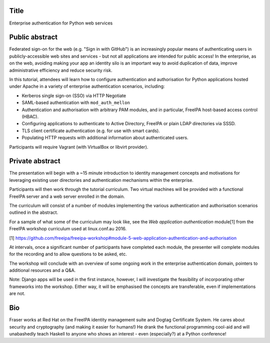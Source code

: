 ..
  Copyright 2016  Red Hat, Inc.

  This work is licensed under the Creative Commons Attribution 4.0
  International License. To view a copy of this license, visit
  http://creativecommons.org/licenses/by/4.0/.


Title
=====

Enterprise authentication for Python web services


Public abstract
===============

Federated sign-on for the web (e.g. "Sign in with GitHub") is an
increasingly popular means of authenticating users in
publicly-accessible web sites and services - but not all
applications are intended for public access!  In the enterprise, as
on the web, avoiding making your app an identity silo is an
important way to avoid duplication of data, improve administrative
efficiency and reduce security risk.

In this tutorial, attendees will learn how to configure
authentication and authorisation for Python applications hosted
under Apache in a variety of enterprise authentication scenarios,
including:

- Kerberos single sign-on (SSO) via HTTP Negotiate

- SAML-based authentication with ``mod_auth_mellon``

- Authentication and authorisation with arbitrary PAM modules,
  and in particular, FreeIPA host-based access control (HBAC).

- Configuring applications to authenticate to Active Directory,
  FreeIPA or plain LDAP directories via SSSD.

- TLS client certificate authentication (e.g. for use with smart
  cards).

- Populating HTTP requests with additional information about
  authenticated users.

Participants will require Vagrant (with VirtualBox or libvirt
provider).


Private abstract
================

The presentation will begin with a ~15 minute introduction to
identity management concepts and motivations for leveraging existing
user directories and authentication mechanisms within the
enterprise.

Participants will then work through the tutorial curriculum.  Two
virtual machines will be provided with a functional FreeIPA server
and a web server enrolled in the domain.

The curriculum will consist of a number of modules implementing the
various authentication and authorisation scenarios outlined in the
abstract.

For a sample of what some of the curriculum may look like, see
the *Web application authentication* module[1] from the FreeIPA
workshop curriculum used at linux.conf.au 2016.

[1] https://github.com/freeipa/freeipa-workshop#module-5-web-application-authentication-and-authorisation

At intervals, once a significant number of participants have
completed each module, the presenter will complete modules for the
recording and to allow questions to be asked, etc.

The workshop will conclude with an overview of some ongoing work in
the enterprise authentication domain, pointers to additional
resources and a Q&A.

Note: Django apps will be used in the first instance, however, I
will investigate the feasibility of incorporating other frameworks
into the workshop.  Either way, it will be emphasised the concepts
are transferable, even if implementations are not.


Bio
===

Fraser works at Red Hat on the FreeIPA identity management suite and
Dogtag Certificate System.  He cares about security and cryptography
(and making it easier for humans!)  He drank the functional
programming cool-aid and will unabashedly teach Haskell to anyone
who shows an interest - even (especially?) at a Python conference!
